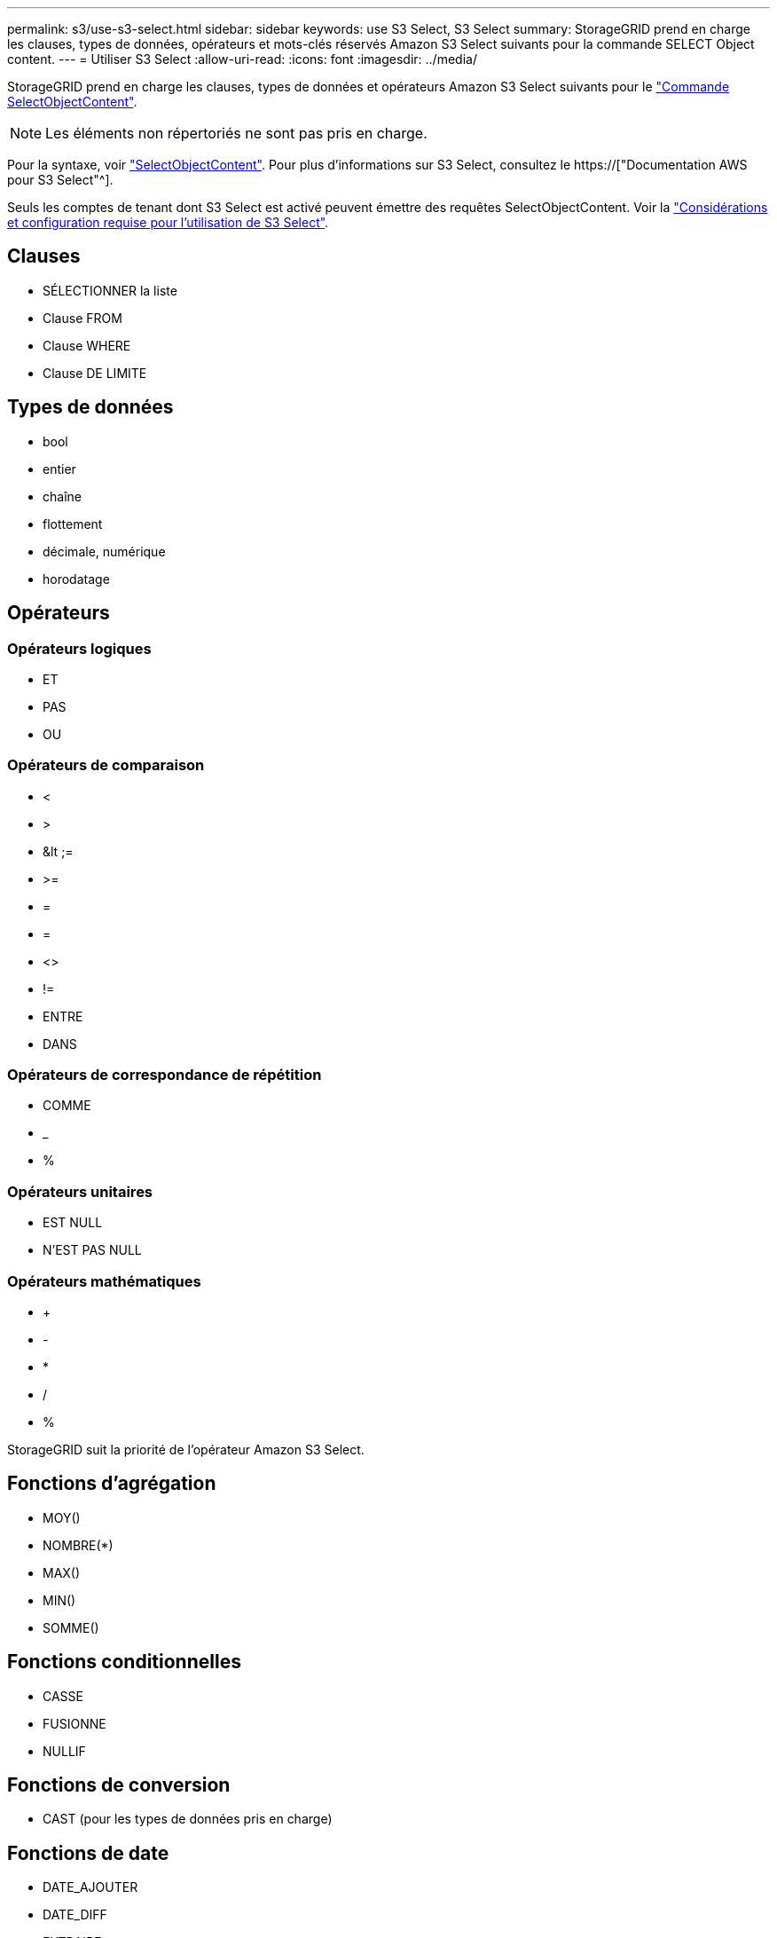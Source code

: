 ---
permalink: s3/use-s3-select.html 
sidebar: sidebar 
keywords: use S3 Select, S3 Select 
summary: StorageGRID prend en charge les clauses, types de données, opérateurs et mots-clés réservés Amazon S3 Select suivants pour la commande SELECT Object content. 
---
= Utiliser S3 Select
:allow-uri-read: 
:icons: font
:imagesdir: ../media/


[role="lead"]
StorageGRID prend en charge les clauses, types de données et opérateurs Amazon S3 Select suivants pour le link:select-object-content.html["Commande SelectObjectContent"].


NOTE: Les éléments non répertoriés ne sont pas pris en charge.

Pour la syntaxe, voir link:select-object-content.html["SelectObjectContent"]. Pour plus d'informations sur S3 Select, consultez le https://["Documentation AWS pour S3 Select"^].

Seuls les comptes de tenant dont S3 Select est activé peuvent émettre des requêtes SelectObjectContent. Voir la link:../admin/manage-s3-select-for-tenant-accounts.html["Considérations et configuration requise pour l'utilisation de S3 Select"].



== Clauses

* SÉLECTIONNER la liste
* Clause FROM
* Clause WHERE
* Clause DE LIMITE




== Types de données

* bool
* entier
* chaîne
* flottement
* décimale, numérique
* horodatage




== Opérateurs



=== Opérateurs logiques

* ET
* PAS
* OU




=== Opérateurs de comparaison

* <
* >
* &lt ;=
* >=
* =
* =
* <>
* !=
* ENTRE
* DANS




=== Opérateurs de correspondance de répétition

* COMME
* _
* %




=== Opérateurs unitaires

* EST NULL
* N'EST PAS NULL




=== Opérateurs mathématiques

* +
* -
* *
* /
* %


StorageGRID suit la priorité de l'opérateur Amazon S3 Select.



== Fonctions d'agrégation

* MOY()
* NOMBRE(*)
* MAX()
* MIN()
* SOMME()




== Fonctions conditionnelles

* CASSE
* FUSIONNE
* NULLIF




== Fonctions de conversion

* CAST (pour les types de données pris en charge)




== Fonctions de date

* DATE_AJOUTER
* DATE_DIFF
* EXTRAIRE
* TO_STRING
* TO_TIMESTAMP
* CODE D'ARTICLE




== Fonctions de chaîne

* CHAR_LENGTH, CARACTÈRE_LENGTH
* ABAISSEMENT
* SOUS-CHAÎNE
* GARNITURE
* SUPÉRIEUR

